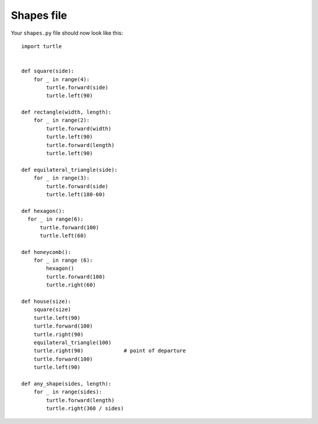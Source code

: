 Shapes file
===========

Your ``shapes.py`` file should now look like this:

::

    import turtle


    def square(side):
        for _ in range(4):
            turtle.forward(side)
            turtle.left(90)

    def rectangle(width, length):
        for _ in range(2):
            turtle.forward(width)
            turtle.left(90)
            turtle.forward(length)
            turtle.left(90)

    def equilateral_triangle(side):
        for _ in range(3):
            turtle.forward(side)
            turtle.left(180-60)
        
    def hexagon():
      for _ in range(6):
          turtle.forward(100)
          turtle.left(60)

    def honeycomb():
        for _ in range (6):
            hexagon()
            turtle.forward(100)
            turtle.right(60)

    def house(size):
        square(size)
        turtle.left(90)
        turtle.forward(100)
        turtle.right(90)
        equilateral_triangle(100)
        turtle.right(90)             # point of departure
        turtle.forward(100)
        turtle.left(90)

    def any_shape(sides, length):
        for _ in range(sides):
            turtle.forward(length)
            turtle.right(360 / sides)
